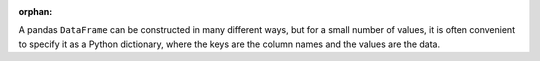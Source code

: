 :orphan:

A pandas ``DataFrame`` can be constructed in many different ways,
but for a small number of values, it is often convenient to specify it as
a Python dictionary, where the keys are the column names
and the values are the data.

.. ipython:: python

   df = pd.DataFrame({"x": [1, 3, 5], "y": [2, 4, 6]})
   df

